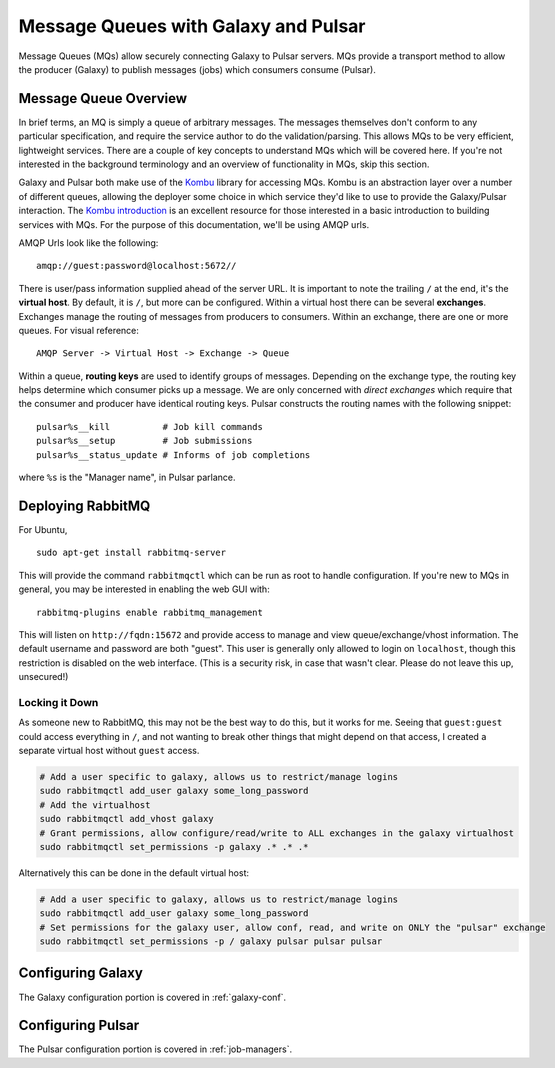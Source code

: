 .. _gx-pulsar-mq-setup:

Message Queues with Galaxy and Pulsar
=====================================

Message Queues (MQs) allow securely connecting Galaxy to Pulsar servers.
MQs provide a transport method to allow the producer (Galaxy) to publish
messages (jobs) which consumers consume (Pulsar).

Message Queue Overview
----------------------

In brief terms, an MQ is simply a queue of arbitrary messages. The
messages themselves don't conform to any particular specification, and
require the service author to do the validation/parsing. This allows MQs
to be very efficient, lightweight services. There are a couple of key
concepts to understand MQs which will be covered here. If you're not
interested in the background terminology and an overview of
functionality in MQs, skip this section.

Galaxy and Pulsar both make use of the
`Kombu <http://pypi.python.org/pypi/kombu>`__ library for accessing MQs.
Kombu is an abstraction layer over a number of different queues,
allowing the deployer some choice in which service they'd like to use to
provide the Galaxy/Pulsar interaction. The `Kombu
introduction <http://kombu.readthedocs.org/en/latest/introduction.html>`__
is an excellent resource for those interested in a basic introduction to
building services with MQs. For the purpose of this documentation, we'll
be using AMQP urls.

AMQP Urls look like the following:

::

    amqp://guest:password@localhost:5672//

There is user/pass information supplied ahead of the server URL. It is
important to note the trailing ``/`` at the end, it's the **virtual
host**. By default, it is ``/``, but more can be configured. Within a
virtual host there can be several **exchanges**. Exchanges manage the
routing of messages from producers to consumers. Within an exchange,
there are one or more queues. For visual reference:

::

    AMQP Server -> Virtual Host -> Exchange -> Queue

Within a queue, **routing keys** are used to identify groups of
messages. Depending on the exchange type, the routing key helps
determine which consumer picks up a message. We are only concerned with
*direct exchanges* which require that the consumer and producer have
identical routing keys. Pulsar constructs the routing names with the
following snippet:

::

    pulsar%s__kill          # Job kill commands
    pulsar%s__setup         # Job submissions
    pulsar%s__status_update # Informs of job completions

where ``%s`` is the "Manager name", in Pulsar parlance.

Deploying RabbitMQ
------------------

For Ubuntu,

::

    sudo apt-get install rabbitmq-server

This will provide the command ``rabbitmqctl`` which can be run as root
to handle configuration. If you're new to MQs in general, you may be
interested in enabling the web GUI with:

::

    rabbitmq-plugins enable rabbitmq_management

This will listen on ``http://fqdn:15672`` and provide access to manage
and view queue/exchange/vhost information. The default username and
password are both "guest". This user is generally only allowed to login
on ``localhost``, though this restriction is disabled on the web
interface. (This is a security risk, in case that wasn't clear. Please
do not leave this up, unsecured!)

Locking it Down
~~~~~~~~~~~~~~~

As someone new to RabbitMQ, this may not be the best way to do this, but
it works for me. Seeing that ``guest:guest`` could access everything in
``/``, and not wanting to break other things that might depend on that
access, I created a separate virtual host without ``guest`` access.

.. code:: bash

    # Add a user specific to galaxy, allows us to restrict/manage logins
    sudo rabbitmqctl add_user galaxy some_long_password
    # Add the virtualhost
    sudo rabbitmqctl add_vhost galaxy
    # Grant permissions, allow configure/read/write to ALL exchanges in the galaxy virtualhost
    sudo rabbitmqctl set_permissions -p galaxy .* .* .*

Alternatively this can be done in the default virtual host:

.. code:: bash

    # Add a user specific to galaxy, allows us to restrict/manage logins
    sudo rabbitmqctl add_user galaxy some_long_password
    # Set permissions for the galaxy user, allow conf, read, and write on ONLY the "pulsar" exchange
    sudo rabbitmqctl set_permissions -p / galaxy pulsar pulsar pulsar

Configuring Galaxy
------------------

The Galaxy configuration portion is covered in :ref:`galaxy-conf`. 

Configuring Pulsar
------------------

The Pulsar configuration portion is covered in :ref:`job-managers`.
